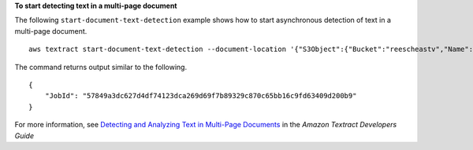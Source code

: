 **To start detecting text in a multi-page document**

The following ``start-document-text-detection`` example shows how to start asynchronous detection of text in a multi-page document. ::

    aws textract start-document-text-detection --document-location '{"S3Object":{"Bucket":"reescheastv","Name":"doctest.png"}}' --notification-channel "SNSTopicArn=topicARN,RoleArn=roleARN"

The command returns output similar to the following. ::

    {
        "JobId": "57849a3dc627d4df74123dca269d69f7b89329c870c65bb16c9fd63409d200b9"
    }

For more information, see `Detecting and Analyzing Text in Multi-Page Documents`_ in the *Amazon Textract Developers Guide*

.. _`Detecting and Analyzing Text in Multi-Page Documents`: https://docs.aws.amazon.com/textract/latest/dg/async.html
